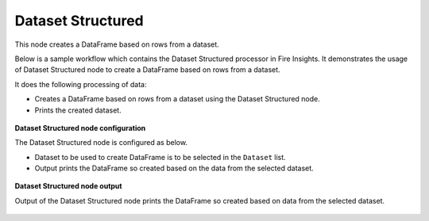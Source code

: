 Dataset Structured
==================
This node creates a DataFrame based on rows from a dataset.

Below is a sample workflow which contains the Dataset Structured processor in Fire Insights. It demonstrates the usage of Dataset Structured node to create a DataFrame based on rows from a dataset.

It does the following processing of data:

*	Creates a DataFrame based on rows from a dataset using the Dataset Structured node.
*	Prints the created dataset.

.. figure:: ../../../_assets/user-guide/read-write/read-structured/DatasetStructured-WF.png
   :alt: readwrite_userguide
   :width: 50%
   
**Dataset Structured node configuration**

The Dataset Structured node is configured as below.

*	Dataset to be used to create DataFrame is to be selected in the ``Dataset`` list.
*	Output prints the DataFrame so created based on the data from the selected dataset.

.. figure:: ../../../_assets/user-guide/read-write/read-structured/DatasetStructuredConfig.png
   :alt: readwrite_userguide
   :width: 70%
   
**Dataset Structured node output**

Output of the Dataset Structured node prints the DataFrame so created based on data from the selected dataset.

.. figure:: ../../../_assets/user-guide/read-write/read-structured/DatasetStructuredOutput.png
   :alt: readwrite_userguide
   :width: 70%       	    
